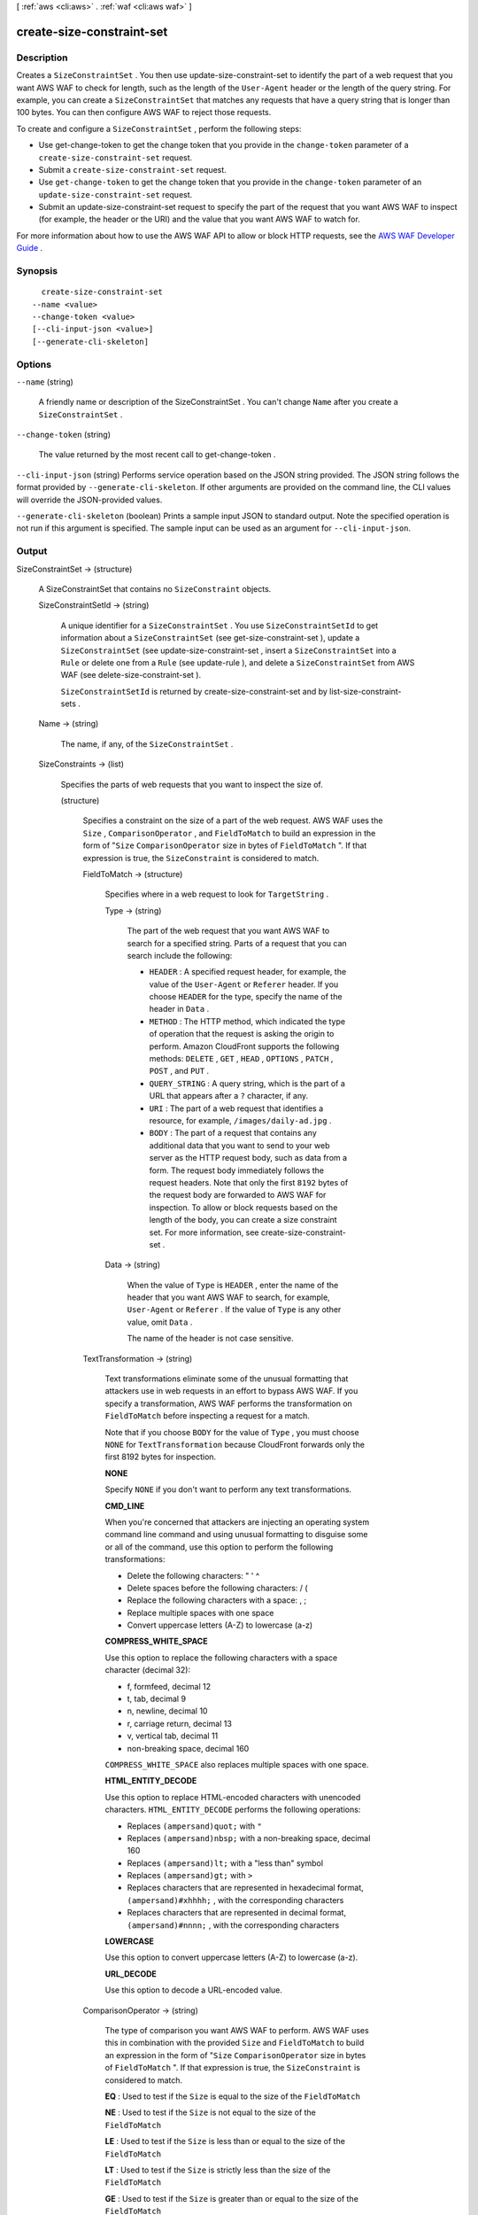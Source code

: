 [ :ref:`aws <cli:aws>` . :ref:`waf <cli:aws waf>` ]

.. _cli:aws waf create-size-constraint-set:


**************************
create-size-constraint-set
**************************



===========
Description
===========



Creates a ``SizeConstraintSet`` . You then use  update-size-constraint-set to identify the part of a web request that you want AWS WAF to check for length, such as the length of the ``User-Agent`` header or the length of the query string. For example, you can create a ``SizeConstraintSet`` that matches any requests that have a query string that is longer than 100 bytes. You can then configure AWS WAF to reject those requests.

 

To create and configure a ``SizeConstraintSet`` , perform the following steps:

 

 
* Use  get-change-token to get the change token that you provide in the ``change-token`` parameter of a ``create-size-constraint-set`` request.
 
* Submit a ``create-size-constraint-set`` request.
 
* Use ``get-change-token`` to get the change token that you provide in the ``change-token`` parameter of an ``update-size-constraint-set`` request.
 
* Submit an  update-size-constraint-set request to specify the part of the request that you want AWS WAF to inspect (for example, the header or the URI) and the value that you want AWS WAF to watch for.
 

 

For more information about how to use the AWS WAF API to allow or block HTTP requests, see the `AWS WAF Developer Guide`_ .



========
Synopsis
========

::

    create-size-constraint-set
  --name <value>
  --change-token <value>
  [--cli-input-json <value>]
  [--generate-cli-skeleton]




=======
Options
=======

``--name`` (string)


  A friendly name or description of the  SizeConstraintSet . You can't change ``Name`` after you create a ``SizeConstraintSet`` .

  

``--change-token`` (string)


  The value returned by the most recent call to  get-change-token .

  

``--cli-input-json`` (string)
Performs service operation based on the JSON string provided. The JSON string follows the format provided by ``--generate-cli-skeleton``. If other arguments are provided on the command line, the CLI values will override the JSON-provided values.

``--generate-cli-skeleton`` (boolean)
Prints a sample input JSON to standard output. Note the specified operation is not run if this argument is specified. The sample input can be used as an argument for ``--cli-input-json``.



======
Output
======

SizeConstraintSet -> (structure)

  

  A  SizeConstraintSet that contains no ``SizeConstraint`` objects.

  

  SizeConstraintSetId -> (string)

    

    A unique identifier for a ``SizeConstraintSet`` . You use ``SizeConstraintSetId`` to get information about a ``SizeConstraintSet`` (see  get-size-constraint-set ), update a ``SizeConstraintSet`` (see  update-size-constraint-set , insert a ``SizeConstraintSet`` into a ``Rule`` or delete one from a ``Rule`` (see  update-rule ), and delete a ``SizeConstraintSet`` from AWS WAF (see  delete-size-constraint-set ).

     

    ``SizeConstraintSetId`` is returned by  create-size-constraint-set and by  list-size-constraint-sets .

    

    

  Name -> (string)

    

    The name, if any, of the ``SizeConstraintSet`` .

    

    

  SizeConstraints -> (list)

    

    Specifies the parts of web requests that you want to inspect the size of.

    

    (structure)

      

      Specifies a constraint on the size of a part of the web request. AWS WAF uses the ``Size`` , ``ComparisonOperator`` , and ``FieldToMatch`` to build an expression in the form of "``Size``  ``ComparisonOperator`` size in bytes of ``FieldToMatch`` ". If that expression is true, the ``SizeConstraint`` is considered to match.

      

      FieldToMatch -> (structure)

        

        Specifies where in a web request to look for ``TargetString`` .

        

        Type -> (string)

          

          The part of the web request that you want AWS WAF to search for a specified string. Parts of a request that you can search include the following:

           

           
          * ``HEADER`` : A specified request header, for example, the value of the ``User-Agent`` or ``Referer`` header. If you choose ``HEADER`` for the type, specify the name of the header in ``Data`` .
           
          * ``METHOD`` : The HTTP method, which indicated the type of operation that the request is asking the origin to perform. Amazon CloudFront supports the following methods: ``DELETE`` , ``GET`` , ``HEAD`` , ``OPTIONS`` , ``PATCH`` , ``POST`` , and ``PUT`` .
           
          * ``QUERY_STRING`` : A query string, which is the part of a URL that appears after a ``?`` character, if any.
           
          * ``URI`` : The part of a web request that identifies a resource, for example, ``/images/daily-ad.jpg`` .
           
          * ``BODY`` : The part of a request that contains any additional data that you want to send to your web server as the HTTP request body, such as data from a form. The request body immediately follows the request headers. Note that only the first ``8192`` bytes of the request body are forwarded to AWS WAF for inspection. To allow or block requests based on the length of the body, you can create a size constraint set. For more information, see  create-size-constraint-set . 
           

          

          

        Data -> (string)

          

          When the value of ``Type`` is ``HEADER`` , enter the name of the header that you want AWS WAF to search, for example, ``User-Agent`` or ``Referer`` . If the value of ``Type`` is any other value, omit ``Data`` .

           

          The name of the header is not case sensitive.

          

          

        

      TextTransformation -> (string)

        

        Text transformations eliminate some of the unusual formatting that attackers use in web requests in an effort to bypass AWS WAF. If you specify a transformation, AWS WAF performs the transformation on ``FieldToMatch`` before inspecting a request for a match.

         

        Note that if you choose ``BODY`` for the value of ``Type`` , you must choose ``NONE`` for ``TextTransformation`` because CloudFront forwards only the first 8192 bytes for inspection. 

         

        **NONE** 

         

        Specify ``NONE`` if you don't want to perform any text transformations.

         

        **CMD_LINE** 

         

        When you're concerned that attackers are injecting an operating system command line command and using unusual formatting to disguise some or all of the command, use this option to perform the following transformations:

         

         
        * Delete the following characters: \ " ' ^
         
        * Delete spaces before the following characters: / (
         
        * Replace the following characters with a space: , ;
         
        * Replace multiple spaces with one space
         
        * Convert uppercase letters (A-Z) to lowercase (a-z)
         

         

        **COMPRESS_WHITE_SPACE** 

         

        Use this option to replace the following characters with a space character (decimal 32):

         

         
        * \f, formfeed, decimal 12
         
        * \t, tab, decimal 9
         
        * \n, newline, decimal 10
         
        * \r, carriage return, decimal 13
         
        * \v, vertical tab, decimal 11
         
        * non-breaking space, decimal 160
         

         

        ``COMPRESS_WHITE_SPACE`` also replaces multiple spaces with one space.

         

        **HTML_ENTITY_DECODE** 

         

        Use this option to replace HTML-encoded characters with unencoded characters. ``HTML_ENTITY_DECODE`` performs the following operations:

         

         
        * Replaces ``(ampersand)quot;`` with ``"`` 
         
        * Replaces ``(ampersand)nbsp;`` with a non-breaking space, decimal 160
         
        * Replaces ``(ampersand)lt;`` with a "less than" symbol
         
        * Replaces ``(ampersand)gt;`` with ``>`` 
         
        * Replaces characters that are represented in hexadecimal format, ``(ampersand)#xhhhh;`` , with the corresponding characters
         
        * Replaces characters that are represented in decimal format, ``(ampersand)#nnnn;`` , with the corresponding characters
         

         

        **LOWERCASE** 

         

        Use this option to convert uppercase letters (A-Z) to lowercase (a-z).

         

        **URL_DECODE** 

         

        Use this option to decode a URL-encoded value.

        

        

      ComparisonOperator -> (string)

        

        The type of comparison you want AWS WAF to perform. AWS WAF uses this in combination with the provided ``Size`` and ``FieldToMatch`` to build an expression in the form of "``Size``  ``ComparisonOperator`` size in bytes of ``FieldToMatch`` ". If that expression is true, the ``SizeConstraint`` is considered to match.

         

        **EQ** : Used to test if the ``Size`` is equal to the size of the ``FieldToMatch`` 

         

        **NE** : Used to test if the ``Size`` is not equal to the size of the ``FieldToMatch`` 

         

        **LE** : Used to test if the ``Size`` is less than or equal to the size of the ``FieldToMatch`` 

         

        **LT** : Used to test if the ``Size`` is strictly less than the size of the ``FieldToMatch`` 

         

        **GE** : Used to test if the ``Size`` is greater than or equal to the size of the ``FieldToMatch`` 

         

        **GT** : Used to test if the ``Size`` is strictly greater than the size of the ``FieldToMatch`` 

        

        

      Size -> (long)

        

        The size in bytes that you want AWS WAF to compare against the size of the specified ``FieldToMatch`` . AWS WAF uses this in combination with ``ComparisonOperator`` and ``FieldToMatch`` to build an expression in the form of "``Size``  ``ComparisonOperator`` size in bytes of ``FieldToMatch`` ". If that expression is true, the ``SizeConstraint`` is considered to match.

         

        Valid values for size are 0 - 21474836480 bytes (0 - 20 GB). 

         

        If you specify ``URI`` for the value of ``Type`` , the / in the URI counts as one character. For example, the URI ``/logo.jpg`` is nine characters long.

        

        

      

    

  

ChangeToken -> (string)

  

  The ``change-token`` that you used to submit the ``create-size-constraint-set`` request. You can also use this value to query the status of the request. For more information, see  get-change-token-status .

  

  



.. _AWS WAF Developer Guide: http://docs.aws.amazon.com/waf/latest/developerguide/
